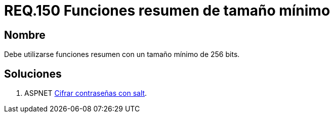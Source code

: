 :slug: rules/150/
:category: rules
:description: En el presente documento se detallan los requerimientos de seguridad relacionados a la criptografía y el proceso de ocultar información sensible. En este requerimiento se establece la importancia de implementar funciones criptográficas con mecanismos existentes.
:keywords: Requerimiento, Seguridad, Criptografía, Funciones, Resumen, Tamaño.
:rules: yes

= REQ.150 Funciones resumen de tamaño mínimo

== Nombre

Debe utilizarse funciones resumen con un tamaño mínimo de 256 bits.

== Soluciones

. +ASPNET+ link:../../defends/aspnet/cifrar-contrasenas-con-salt/[Cifrar contraseñas con salt].